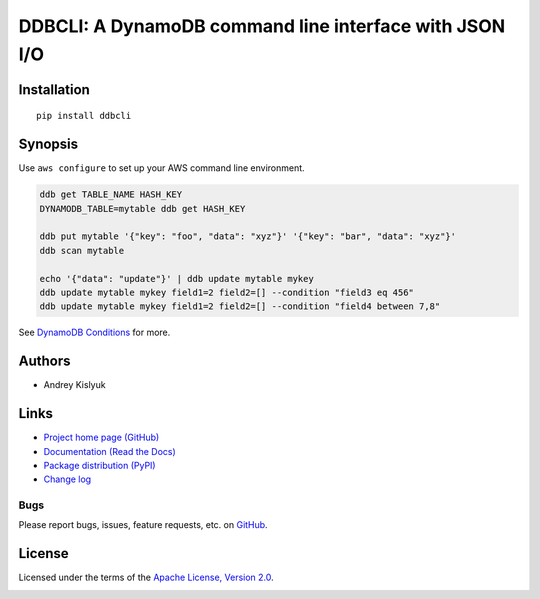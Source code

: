 DDBCLI: A DynamoDB command line interface with JSON I/O
=======================================================

Installation
------------
::

    pip install ddbcli

Synopsis
--------

Use ``aws configure`` to set up your AWS command line environment.

.. code-block:: bash

    ddb get TABLE_NAME HASH_KEY
    DYNAMODB_TABLE=mytable ddb get HASH_KEY

    ddb put mytable '{"key": "foo", "data": "xyz"}' '{"key": "bar", "data": "xyz"}'
    ddb scan mytable

    echo '{"data": "update"}' | ddb update mytable mykey
    ddb update mytable mykey field1=2 field2=[] --condition "field3 eq 456"
    ddb update mytable mykey field1=2 field2=[] --condition "field4 between 7,8"

See `DynamoDB Conditions
<http://boto3.readthedocs.io/en/latest/reference/customizations/dynamodb.html#ref-dynamodb-conditions>`_ for more.

Authors
-------
* Andrey Kislyuk

Links
-----
* `Project home page (GitHub) <https://github.com/kislyuk/ddbcli>`_
* `Documentation (Read the Docs) <https://ddbcli.readthedocs.io/en/latest/>`_
* `Package distribution (PyPI) <https://pypi.python.org/pypi/ddbcli>`_
* `Change log <https://github.com/kislyuk/ddbcli/blob/master/Changes.rst>`_

Bugs
~~~~
Please report bugs, issues, feature requests, etc. on `GitHub <https://github.com/kislyuk/ddbcli/issues>`_.

License
-------
Licensed under the terms of the `Apache License, Version 2.0 <http://www.apache.org/licenses/LICENSE-2.0>`_.

.. image:: https://img.shields.io/travis/kislyuk/ddbcli.svg
        :target: https://travis-ci.org/kislyuk/ddbcli
.. image:: https://codecov.io/github/kislyuk/ddbcli/coverage.svg?branch=master
        :target: https://codecov.io/github/kislyuk/ddbcli?branch=master
.. image:: https://img.shields.io/pypi/v/ddbcli.svg
        :target: https://pypi.python.org/pypi/ddbcli
.. image:: https://img.shields.io/pypi/l/ddbcli.svg
        :target: https://pypi.python.org/pypi/ddbcli
.. image:: https://readthedocs.org/projects/ddbcli/badge/?version=latest
        :target: https://ddbcli.readthedocs.io/
